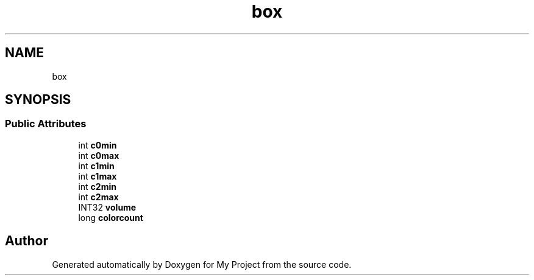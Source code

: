 .TH "box" 3 "Wed Feb 1 2023" "Version Version 0.0" "My Project" \" -*- nroff -*-
.ad l
.nh
.SH NAME
box
.SH SYNOPSIS
.br
.PP
.SS "Public Attributes"

.in +1c
.ti -1c
.RI "int \fBc0min\fP"
.br
.ti -1c
.RI "int \fBc0max\fP"
.br
.ti -1c
.RI "int \fBc1min\fP"
.br
.ti -1c
.RI "int \fBc1max\fP"
.br
.ti -1c
.RI "int \fBc2min\fP"
.br
.ti -1c
.RI "int \fBc2max\fP"
.br
.ti -1c
.RI "INT32 \fBvolume\fP"
.br
.ti -1c
.RI "long \fBcolorcount\fP"
.br
.in -1c

.SH "Author"
.PP 
Generated automatically by Doxygen for My Project from the source code\&.
